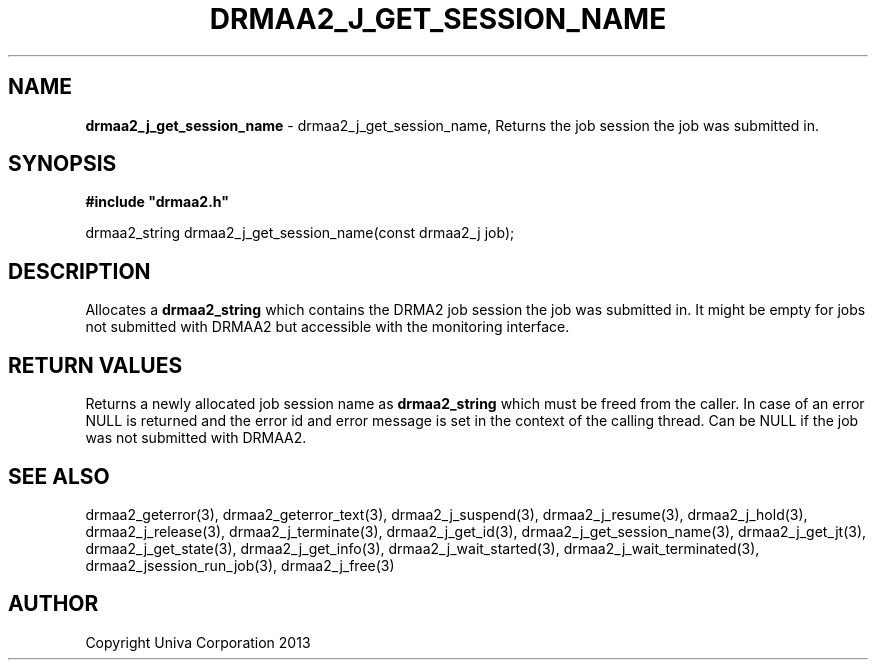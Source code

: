 .\" generated with Ronn/v0.7.3
.\" http://github.com/rtomayko/ronn/tree/0.7.3
.
.TH "DRMAA2_J_GET_SESSION_NAME" "3" "June 2014" "Univa Corporation" "DRMAA2 C API"
.
.SH "NAME"
\fBdrmaa2_j_get_session_name\fR \- drmaa2_j_get_session_name, Returns the job session the job was submitted in\.
.
.SH "SYNOPSIS"
\fB#include "drmaa2\.h"\fR
.
.P
drmaa2_string drmaa2_j_get_session_name(const drmaa2_j job);
.
.SH "DESCRIPTION"
Allocates a \fBdrmaa2_string\fR which contains the DRMA2 job session the job was submitted in\. It might be empty for jobs not submitted with DRMAA2 but accessible with the monitoring interface\.
.
.SH "RETURN VALUES"
Returns a newly allocated job session name as \fBdrmaa2_string\fR which must be freed from the caller\. In case of an error NULL is returned and the error id and error message is set in the context of the calling thread\. Can be NULL if the job was not submitted with DRMAA2\.
.
.SH "SEE ALSO"
drmaa2_geterror(3), drmaa2_geterror_text(3), drmaa2_j_suspend(3), drmaa2_j_resume(3), drmaa2_j_hold(3), drmaa2_j_release(3), drmaa2_j_terminate(3), drmaa2_j_get_id(3), drmaa2_j_get_session_name(3), drmaa2_j_get_jt(3), drmaa2_j_get_state(3), drmaa2_j_get_info(3), drmaa2_j_wait_started(3), drmaa2_j_wait_terminated(3), drmaa2_jsession_run_job(3), drmaa2_j_free(3)
.
.SH "AUTHOR"
Copyright Univa Corporation 2013
